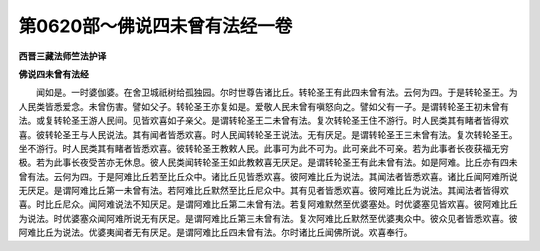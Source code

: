 第0620部～佛说四未曾有法经一卷
==================================

**西晋三藏法师竺法护译**

**佛说四未曾有法经**


　　闻如是。一时婆伽婆。在舍卫城祇树给孤独园。尔时世尊告诸比丘。转轮圣王有此四未曾有法。云何为四。于是转轮圣王。为人民类皆悉爱念。未曾伤害。譬如父子。转轮圣王亦复如是。爱敬人民未曾有嗔怒向之。譬如父有一子。是谓转轮圣王初未曾有法。或复转轮圣王游人民间。见皆欢喜如子亲父。是谓转轮圣王二未曾有法。复次转轮圣王住不游行。时人民类其有睹者皆得欢喜。彼转轮圣王与人民说法。其有闻者皆悉欢喜。时人民闻转轮圣王说法。无有厌足。是谓转轮圣王三未曾有法。复次转轮圣王。坐不游行。时人民类其有睹者皆悉欢喜。彼转轮圣王教敕人民。此事可为此不可为。此可亲此不可亲。若为此事者长夜获福无穷极。若为此事长夜受苦亦无休息。彼人民类闻转轮圣王如此教敕喜无厌足。是谓转轮圣王有此未曾有法。如是阿难。比丘亦有四未曾有法。云何为四。于是阿难比丘若至比丘众中。诸比丘见皆悉欢喜。彼阿难比丘为说法。其闻法者皆悉欢喜。诸比丘闻阿难所说无厌足。是谓阿难比丘第一未曾有法。若阿难比丘默然至比丘尼众中。其有见者皆悉欢喜。彼阿难比丘为说法。其闻法者皆得欢喜。时比丘尼众。闻阿难说法不知厌足。是谓阿难比丘第二未曾有法。若复阿难默然至优婆塞处。时优婆塞见皆欢喜。彼阿难比丘为说法。时优婆塞众闻阿难所说无有厌足。是谓阿难比丘第三未曾有法。复次阿难比丘默然至优婆夷众中。彼众见者皆悉欢喜。彼阿难比丘为说法。优婆夷闻者无有厌足。是谓阿难比丘四未曾有法。尔时诸比丘闻佛所说。欢喜奉行。
